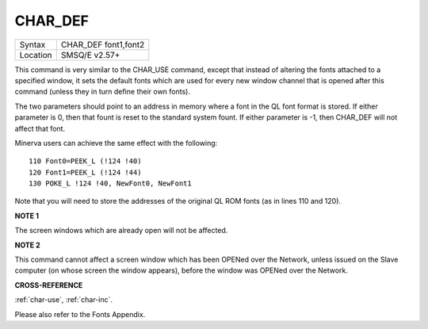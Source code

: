 ..  _char-def:

CHAR\_DEF
=========

+----------+-------------------------------------------------------------------+
| Syntax   |  CHAR\_DEF font1,font2                                            |
+----------+-------------------------------------------------------------------+
| Location |  SMSQ/E v2.57+                                                    |
+----------+-------------------------------------------------------------------+

This command is very similar to the CHAR\_USE command, except that
instead of altering the fonts attached to a specified window, it sets
the default fonts which are used for every new window channel that is
opened after this command (unless they in turn define their own fonts).

The two parameters should point to an address in memory where a font in
the QL font format is stored. If either parameter is 0, then that fount
is reset to the standard system fount. If either parameter is -1, then
CHAR\_DEF will not affect that font.

Minerva users can achieve the same effect with the following:

::

    110 Font0=PEEK_L (!124 !40)
    120 Font1=PEEK_L (!124 !44)
    130 POKE_L !124 !40, NewFont0, NewFont1

Note that you will need to store the addresses of the original QL ROM
fonts (as in lines 110 and 120).

**NOTE 1**

The screen windows which are already open will not be affected.

**NOTE 2**

This command cannot affect a screen window which has been OPENed over
the Network, unless issued on the Slave computer (on whose screen the
window appears), before the window was OPENed over the Network.

**CROSS-REFERENCE**

:ref:`char-use`,
:ref:`char-inc`.

Please also refer to the Fonts Appendix.

